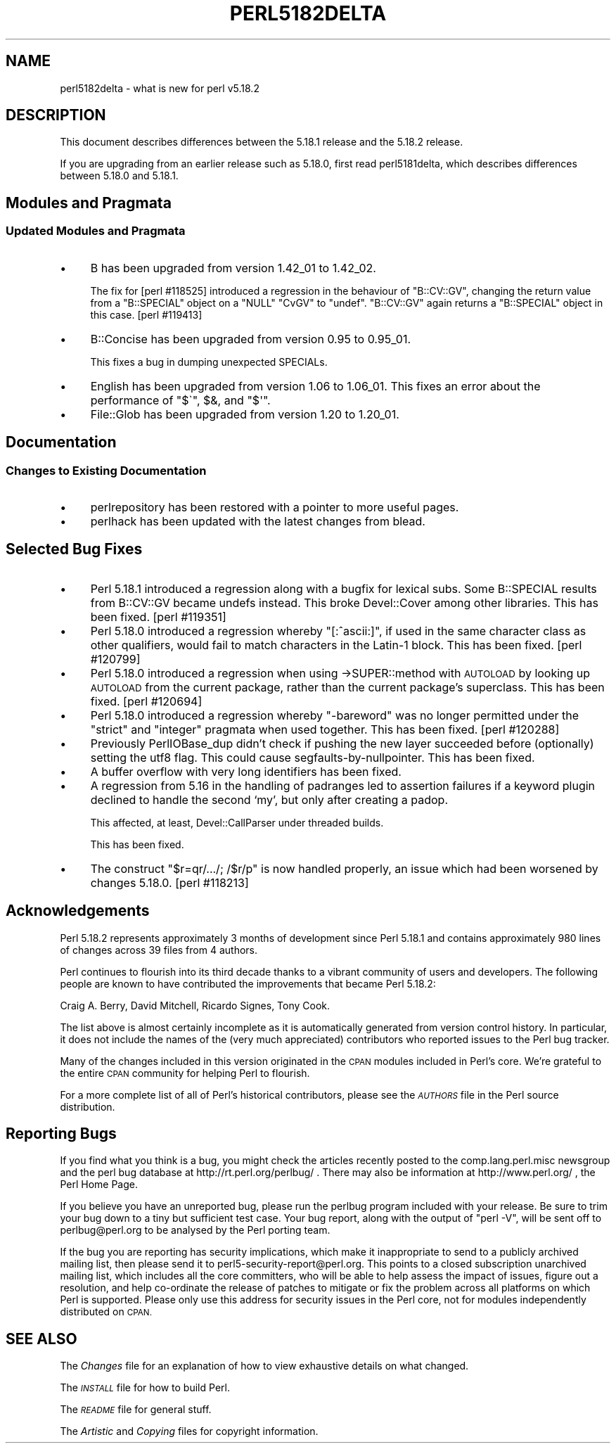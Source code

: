 .\" Automatically generated by Pod::Man 4.14 (Pod::Simple 3.40)
.\"
.\" Standard preamble:
.\" ========================================================================
.de Sp \" Vertical space (when we can't use .PP)
.if t .sp .5v
.if n .sp
..
.de Vb \" Begin verbatim text
.ft CW
.nf
.ne \\$1
..
.de Ve \" End verbatim text
.ft R
.fi
..
.\" Set up some character translations and predefined strings.  \*(-- will
.\" give an unbreakable dash, \*(PI will give pi, \*(L" will give a left
.\" double quote, and \*(R" will give a right double quote.  \*(C+ will
.\" give a nicer C++.  Capital omega is used to do unbreakable dashes and
.\" therefore won't be available.  \*(C` and \*(C' expand to `' in nroff,
.\" nothing in troff, for use with C<>.
.tr \(*W-
.ds C+ C\v'-.1v'\h'-1p'\s-2+\h'-1p'+\s0\v'.1v'\h'-1p'
.ie n \{\
.    ds -- \(*W-
.    ds PI pi
.    if (\n(.H=4u)&(1m=24u) .ds -- \(*W\h'-12u'\(*W\h'-12u'-\" diablo 10 pitch
.    if (\n(.H=4u)&(1m=20u) .ds -- \(*W\h'-12u'\(*W\h'-8u'-\"  diablo 12 pitch
.    ds L" ""
.    ds R" ""
.    ds C` ""
.    ds C' ""
'br\}
.el\{\
.    ds -- \|\(em\|
.    ds PI \(*p
.    ds L" ``
.    ds R" ''
.    ds C`
.    ds C'
'br\}
.\"
.\" Escape single quotes in literal strings from groff's Unicode transform.
.ie \n(.g .ds Aq \(aq
.el       .ds Aq '
.\"
.\" If the F register is >0, we'll generate index entries on stderr for
.\" titles (.TH), headers (.SH), subsections (.SS), items (.Ip), and index
.\" entries marked with X<> in POD.  Of course, you'll have to process the
.\" output yourself in some meaningful fashion.
.\"
.\" Avoid warning from groff about undefined register 'F'.
.de IX
..
.nr rF 0
.if \n(.g .if rF .nr rF 1
.if (\n(rF:(\n(.g==0)) \{\
.    if \nF \{\
.        de IX
.        tm Index:\\$1\t\\n%\t"\\$2"
..
.        if !\nF==2 \{\
.            nr % 0
.            nr F 2
.        \}
.    \}
.\}
.rr rF
.\" ========================================================================
.\"
.IX Title "PERL5182DELTA 1"
.TH PERL5182DELTA 1 "2021-09-24" "perl v5.32.1" "Perl Programmers Reference Guide"
.\" For nroff, turn off justification.  Always turn off hyphenation; it makes
.\" way too many mistakes in technical documents.
.if n .ad l
.nh
.SH "NAME"
perl5182delta \- what is new for perl v5.18.2
.SH "DESCRIPTION"
.IX Header "DESCRIPTION"
This document describes differences between the 5.18.1 release and the 5.18.2
release.
.PP
If you are upgrading from an earlier release such as 5.18.0, first read
perl5181delta, which describes differences between 5.18.0 and 5.18.1.
.SH "Modules and Pragmata"
.IX Header "Modules and Pragmata"
.SS "Updated Modules and Pragmata"
.IX Subsection "Updated Modules and Pragmata"
.IP "\(bu" 4
B has been upgraded from version 1.42_01 to 1.42_02.
.Sp
The fix for [perl #118525] introduced a regression in the behaviour of
\&\f(CW\*(C`B::CV::GV\*(C'\fR, changing the return value from a \f(CW\*(C`B::SPECIAL\*(C'\fR object on
a \f(CW\*(C`NULL\*(C'\fR \f(CW\*(C`CvGV\*(C'\fR to \f(CW\*(C`undef\*(C'\fR.  \f(CW\*(C`B::CV::GV\*(C'\fR again returns a
\&\f(CW\*(C`B::SPECIAL\*(C'\fR object in this case.  [perl #119413]
.IP "\(bu" 4
B::Concise has been upgraded from version 0.95 to 0.95_01.
.Sp
This fixes a bug in dumping unexpected SPECIALs.
.IP "\(bu" 4
English has been upgraded from version 1.06 to 1.06_01.  This fixes an
error about the performance of \f(CW\*(C`$\`\*(C'\fR, \f(CW$&\fR, and \f(CW\*(C`$\*(Aq\*(C'\fR.
.IP "\(bu" 4
File::Glob has been upgraded from version 1.20 to 1.20_01.
.SH "Documentation"
.IX Header "Documentation"
.SS "Changes to Existing Documentation"
.IX Subsection "Changes to Existing Documentation"
.IP "\(bu" 4
perlrepository has been restored with a pointer to more useful pages.
.IP "\(bu" 4
perlhack has been updated with the latest changes from blead.
.SH "Selected Bug Fixes"
.IX Header "Selected Bug Fixes"
.IP "\(bu" 4
Perl 5.18.1 introduced a regression along with a bugfix for lexical subs.
Some B::SPECIAL results from B::CV::GV became undefs instead.  This broke
Devel::Cover among other libraries.  This has been fixed.  [perl #119351]
.IP "\(bu" 4
Perl 5.18.0 introduced a regression whereby \f(CW\*(C`[:^ascii:]\*(C'\fR, if used in the same
character class as other qualifiers, would fail to match characters in the
Latin\-1 block.  This has been fixed.  [perl #120799]
.IP "\(bu" 4
Perl 5.18.0 introduced a regression when using \->SUPER::method with \s-1AUTOLOAD\s0
by looking up \s-1AUTOLOAD\s0 from the current package, rather than the current
package’s superclass.  This has been fixed. [perl #120694]
.IP "\(bu" 4
Perl 5.18.0 introduced a regression whereby \f(CW\*(C`\-bareword\*(C'\fR was no longer
permitted under the \f(CW\*(C`strict\*(C'\fR and \f(CW\*(C`integer\*(C'\fR pragmata when used together.  This
has been fixed.  [perl #120288]
.IP "\(bu" 4
Previously PerlIOBase_dup didn't check if pushing the new layer succeeded
before (optionally) setting the utf8 flag. This could cause
segfaults-by-nullpointer.  This has been fixed.
.IP "\(bu" 4
A buffer overflow with very long identifiers has been fixed.
.IP "\(bu" 4
A regression from 5.16 in the handling of padranges led to assertion failures
if a keyword plugin declined to handle the second ‘my’, but only after creating
a padop.
.Sp
This affected, at least, Devel::CallParser under threaded builds.
.Sp
This has been fixed.
.IP "\(bu" 4
The construct \f(CW\*(C`$r=qr/.../; /$r/p\*(C'\fR is now handled properly, an issue which
had been worsened by changes 5.18.0. [perl #118213]
.SH "Acknowledgements"
.IX Header "Acknowledgements"
Perl 5.18.2 represents approximately 3 months of development since Perl
5.18.1 and contains approximately 980 lines of changes across 39 files from 4
authors.
.PP
Perl continues to flourish into its third decade thanks to a vibrant
community of users and developers. The following people are known to have
contributed the improvements that became Perl 5.18.2:
.PP
Craig A. Berry, David Mitchell, Ricardo Signes, Tony Cook.
.PP
The list above is almost certainly incomplete as it is automatically
generated from version control history. In particular, it does not include
the names of the (very much appreciated) contributors who reported issues to
the Perl bug tracker.
.PP
Many of the changes included in this version originated in the \s-1CPAN\s0 modules
included in Perl's core. We're grateful to the entire \s-1CPAN\s0 community for
helping Perl to flourish.
.PP
For a more complete list of all of Perl's historical contributors, please see
the \fI\s-1AUTHORS\s0\fR file in the Perl source distribution.
.SH "Reporting Bugs"
.IX Header "Reporting Bugs"
If you find what you think is a bug, you might check the articles recently
posted to the comp.lang.perl.misc newsgroup and the perl bug database at
http://rt.perl.org/perlbug/ .  There may also be information at
http://www.perl.org/ , the Perl Home Page.
.PP
If you believe you have an unreported bug, please run the perlbug program
included with your release.  Be sure to trim your bug down to a tiny but
sufficient test case.  Your bug report, along with the output of \f(CW\*(C`perl \-V\*(C'\fR,
will be sent off to perlbug@perl.org to be analysed by the Perl porting team.
.PP
If the bug you are reporting has security implications, which make it
inappropriate to send to a publicly archived mailing list, then please send it
to perl5\-security\-report@perl.org.  This points to a closed subscription
unarchived mailing list, which includes all the core committers, who will be
able to help assess the impact of issues, figure out a resolution, and help
co-ordinate the release of patches to mitigate or fix the problem across all
platforms on which Perl is supported.  Please only use this address for
security issues in the Perl core, not for modules independently distributed on
\&\s-1CPAN.\s0
.SH "SEE ALSO"
.IX Header "SEE ALSO"
The \fIChanges\fR file for an explanation of how to view exhaustive details on
what changed.
.PP
The \fI\s-1INSTALL\s0\fR file for how to build Perl.
.PP
The \fI\s-1README\s0\fR file for general stuff.
.PP
The \fIArtistic\fR and \fICopying\fR files for copyright information.
